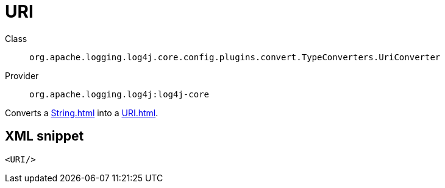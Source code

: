 ////
Licensed to the Apache Software Foundation (ASF) under one or more
contributor license agreements. See the NOTICE file distributed with
this work for additional information regarding copyright ownership.
The ASF licenses this file to You under the Apache License, Version 2.0
(the "License"); you may not use this file except in compliance with
the License. You may obtain a copy of the License at

    https://www.apache.org/licenses/LICENSE-2.0

Unless required by applicable law or agreed to in writing, software
distributed under the License is distributed on an "AS IS" BASIS,
WITHOUT WARRANTIES OR CONDITIONS OF ANY KIND, either express or implied.
See the License for the specific language governing permissions and
limitations under the License.
////
[#org_apache_logging_log4j_core_config_plugins_convert_TypeConverters_UriConverter]
= URI

Class:: `org.apache.logging.log4j.core.config.plugins.convert.TypeConverters.UriConverter`
Provider:: `org.apache.logging.log4j:log4j-core`

Converts a xref:String.adoc[] into a xref:URI.adoc[].

[#org_apache_logging_log4j_core_config_plugins_convert_TypeConverters_UriConverter-XML-snippet]
== XML snippet
[source, xml]
----
<URI/>
----
